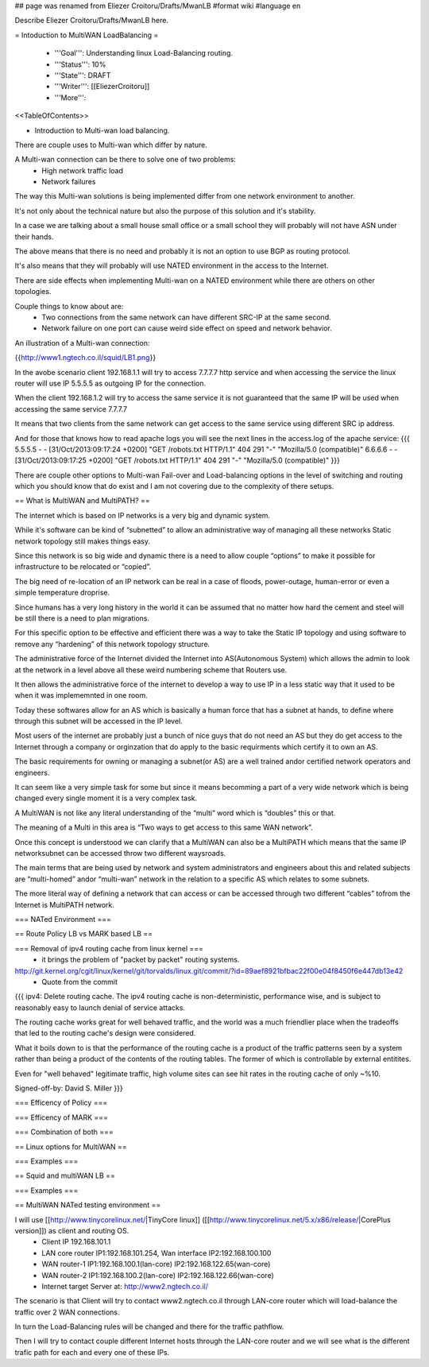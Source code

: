 ## page was renamed from Eliezer Croitoru/Drafts/MwanLB
#format wiki
#language en

Describe Eliezer Croitoru/Drafts/MwanLB here.

= Intoduction to MultiWAN LoadBalancing =

 * '''Goal''': Understanding linux Load-Balancing routing.

 * '''Status''': 10%

 * '''State''': DRAFT

 * '''Writer''': [[EliezerCroitoru]]

 * '''More''': 

<<TableOfContents>>

- Introduction to Multi-wan load balancing.

There are couple uses to Multi-wan which differ by nature.

A Multi-wan connection can be there to solve one of two problems:
 * High network traffic load
 * Network failures

The way this Multi-wan solutions is being implemented differ from one network environment to another.

It's not only about the technical nature but also the purpose of this solution and it's stability.

In a case we are talking about a small house small office or a small school they will probably will not have ASN under their hands.

The above means that there is no need and probably it is not an option to use BGP as routing protocol.

It's also means that they will probably will use NATED environment in the access to the Internet.

There are side effects when implementing Multi-wan on a NATED environment while there are others on other topologies.

Couple things to know about are:
 * Two connections from the same network can have different SRC-IP at the same second.
 * Network failure on one port can cause weird side effect on speed and network behavior.

An illustration of a Multi-wan connection:

{{http://www1.ngtech.co.il/squid/LB1.png}}

In the avobe scenario client 192.168.1.1 will try to access 7.7.7.7 http service and when accessing the service the linux router will use IP 5.5.5.5 as outgoing IP for the connection.

When the client 192.168.1.2 will try to access the same service it is not guaranteed that the same IP will be used when accessing the same service 7.7.7.7

It means that two clients from the same network can get access to the same service using different SRC ip address.

And for those that knows how to read apache logs you will see the next lines in the access.log of the apache service:
{{{
5.5.5.5 - - [31/Oct/2013:09:17:24 +0200] "GET /robots.txt HTTP/1.1" 404 291 "-" "Mozilla/5.0 (compatible)"
6.6.6.6 - - [31/Oct/2013:09:17:25 +0200] "GET /robots.txt HTTP/1.1" 404 291 "-" "Mozilla/5.0 (compatible)"
}}}

There are couple other options to Multi-wan Fail-over and Load-balancing options in the level of switching and routing which you should know that do exist and I am not covering due to the complexity of there setups.


== What is MultiWAN and MultiPATH? ==

The internet which is based on IP networks is a very big and dynamic system.

While it's software can be kind of “subnetted” to allow an administrative way of managing all these networks Static network topology still makes things easy.

Since this network is so big wide and dynamic there is a need to allow couple “options” to make it possible for infrastructure to be relocated or “copied”.

The big need of re-location of an IP network can be real in a case of floods, power-outage, human-error or even a simple temperature drop\rise.

Since humans has a very long history in the world it can be assumed that no matter how hard the cement and steel will be still there is a need to plan migrations.

For this specific option to be effective and efficient there was a way to take the Static IP topology and using software to remove any “hardening”  of this network topology structure.

The administrative force of the Internet divided the Internet into AS(Autonomous System) which allows the admin to look at the network in a level above all these weird numbering scheme that Routers use.

It then allows the administrative force of the internet to develop a way to use IP in a less static way that it used to be when it was implememnted in one room.

Today these softwares allow for an AS which is basically a human force that has a subnet at hands, to define where through this subnet will be accessed in the IP level.

Most users of the internet are probably just a bunch of nice guys that do not need an AS but they do get access to the Internet through a company or orginzation that do apply to the basic requirments which certify it to own an AS.

The basic requirements for owning or managing a subnet(or AS) are a well trained and\or certified network operators and engineers.

It can seem like a very simple task for some but since it means becomming a part of a very wide network which is being changed every single moment it is a very complex task.

A MultiWAN is not like any literal understanding of the “multi” word which is “doubles” this or that.

The meaning of a Multi in this area is “Two ways to get access to this same WAN network”.

Once this concept is understood we can clarify that a MultiWAN can also be a MultiPATH which means that the same IP network\subnet can be accessed throw two different ways\roads.

The main terms that are being used by network and system administrators and engineers about this and related subjects are “multi-homed” and\or “multi-wan” network in the relation to a specific AS which relates to some subnets.

The more literal way of defining a network that can access or can be accessed through two different “cables” to\from the Internet is MultiPATH network.

=== NATed Environment ===

== Route Policy LB vs MARK based LB ==

=== Removal of ipv4 routing cache from linux kernel ===
 * it brings the problem of "packet by packet" routing systems.
http://git.kernel.org/cgit/linux/kernel/git/torvalds/linux.git/commit/?id=89aef8921bfbac22f00e04f8450f6e447db13e42
 * Quote from the commit
{{{
ipv4: Delete routing cache.
The ipv4 routing cache is non-deterministic, performance wise, and is subject to reasonably easy to launch denial of service attacks.

The routing cache works great for well behaved traffic, and the world was a much friendlier place when the tradeoffs that led to the routing cache's design were considered.

What it boils down to is that the performance of the routing cache is a product of the traffic patterns seen by a system rather than being a product of the contents of the routing tables. The former of which is controllable by external entitites.

Even for "well behaved" legitimate traffic, high volume sites can see hit rates in the routing cache of only ~%10.

Signed-off-by: David S. Miller
}}}

=== Efficency of Policy ===

=== Efficency of MARK ===

=== Combination of both ===

== Linux options for MultiWAN ==

=== Examples ===

== Squid and multiWAN LB ==

=== Examples ===

== MultiWAN NATed testing environment ==

I will use [[http://www.tinycorelinux.net/|TinyCore linux]] ([[http://www.tinycorelinux.net/5.x/x86/release/|CorePlus version]]) as client and routing OS.
 * Client IP 192.168.101.1
 * LAN core router IP1:192.168.101.254, Wan interface IP2:192.168.100.100
 * WAN router-1 IP1:192.168.100.1(lan-core) IP2:192.168.122.65(wan-core)
 * WAN router-2 IP1:192.168.100.2(lan-core) IP2:192.168.122.66(wan-core)
 * Internet target Server at: http://www2.ngtech.co.il/
The scenario is that Client will try to contact www2.ngtech.co.il through LAN-core router which will load-balance the traffic over 2 WAN connections.

In turn the Load-Balancing rules will be changed and there for the traffic path\flow.

Then I will try to contact couple different Internet hosts through the LAN-core router and we will see what is the different trafic path for each and every one of these IPs.
